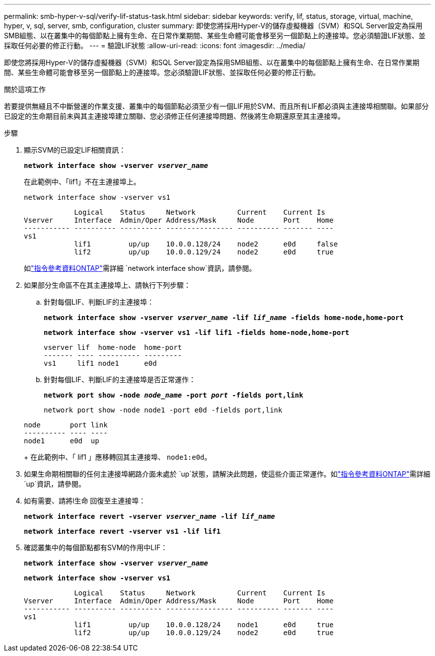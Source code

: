 ---
permalink: smb-hyper-v-sql/verify-lif-status-task.html 
sidebar: sidebar 
keywords: verify, lif, status, storage, virtual, machine, hyper, v, sql, server, smb, configuration, cluster 
summary: 即使您將採用Hyper-V的儲存虛擬機器（SVM）和SQL Server設定為採用SMB組態、以在叢集中的每個節點上擁有生命、在日常作業期間、某些生命體可能會移至另一個節點上的連接埠。您必須驗證LIF狀態、並採取任何必要的修正行動。 
---
= 驗證LIF狀態
:allow-uri-read: 
:icons: font
:imagesdir: ../media/


[role="lead"]
即使您將採用Hyper-V的儲存虛擬機器（SVM）和SQL Server設定為採用SMB組態、以在叢集中的每個節點上擁有生命、在日常作業期間、某些生命體可能會移至另一個節點上的連接埠。您必須驗證LIF狀態、並採取任何必要的修正行動。

.關於這項工作
若要提供無縫且不中斷營運的作業支援、叢集中的每個節點必須至少有一個LIF用於SVM、而且所有LIF都必須與主連接埠相關聯。如果部分已設定的生命期目前未與其主連接埠建立關聯、您必須修正任何連接埠問題、然後將生命期還原至其主連接埠。

.步驟
. 顯示SVM的已設定LIF相關資訊：
+
`*network interface show -vserver _vserver_name_*`

+
在此範例中、「lif1」不在主連接埠上。

+
`network interface show -vserver vs1`

+
[listing]
----

            Logical    Status     Network          Current    Current Is
Vserver     Interface  Admin/Oper Address/Mask     Node       Port    Home
----------- ---------- ---------- ---------------- ---------- ------- ----
vs1
            lif1         up/up    10.0.0.128/24    node2      e0d     false
            lif2         up/up    10.0.0.129/24    node2      e0d     true
----
+
如link:https://docs.netapp.com/us-en/ontap-cli/network-interface-show.html["指令參考資料ONTAP"^]需詳細 `network interface show`資訊，請參閱。

. 如果部分生命區不在其主連接埠上、請執行下列步驟：
+
.. 針對每個LIF、判斷LIF的主連接埠：
+
`*network interface show -vserver _vserver_name_ -lif _lif_name_ -fields home-node,home-port*`

+
`*network interface show -vserver vs1 -lif lif1 -fields home-node,home-port*`

+
[listing]
----

vserver lif  home-node  home-port
------- ---- ---------- ---------
vs1     lif1 node1      e0d
----
.. 針對每個LIF、判斷LIF的主連接埠是否正常運作：
+
`*network port show -node _node_name_ -port _port_ -fields port,link*`

+
`network port show -node node1 -port e0d -fields port,link`

+
[listing]
----

node       port link
---------- ---- ----
node1      e0d  up
----
+
在此範例中、「 lif1 」應移轉回其主連接埠、 `node1:e0d`。



. 如果生命期相關聯的任何主連接埠網路介面未處於 `up`狀態，請解決此問題，使這些介面正常運作。如link:https://docs.netapp.com/us-en/ontap-cli/up.html["指令參考資料ONTAP"^]需詳細 `up`資訊，請參閱。
. 如有需要、請將l生命 回復至主連接埠：
+
`*network interface revert -vserver _vserver_name_ -lif _lif_name_*`

+
`*network interface revert -vserver vs1 -lif lif1*`

. 確認叢集中的每個節點都有SVM的作用中LIF：
+
`*network interface show -vserver _vserver_name_*`

+
`*network interface show -vserver vs1*`

+
[listing]
----

            Logical    Status     Network          Current    Current Is
Vserver     Interface  Admin/Oper Address/Mask     Node       Port    Home
----------- ---------- ---------- ---------------- ---------- ------- ----
vs1
            lif1         up/up    10.0.0.128/24    node1      e0d     true
            lif2         up/up    10.0.0.129/24    node2      e0d     true
----

